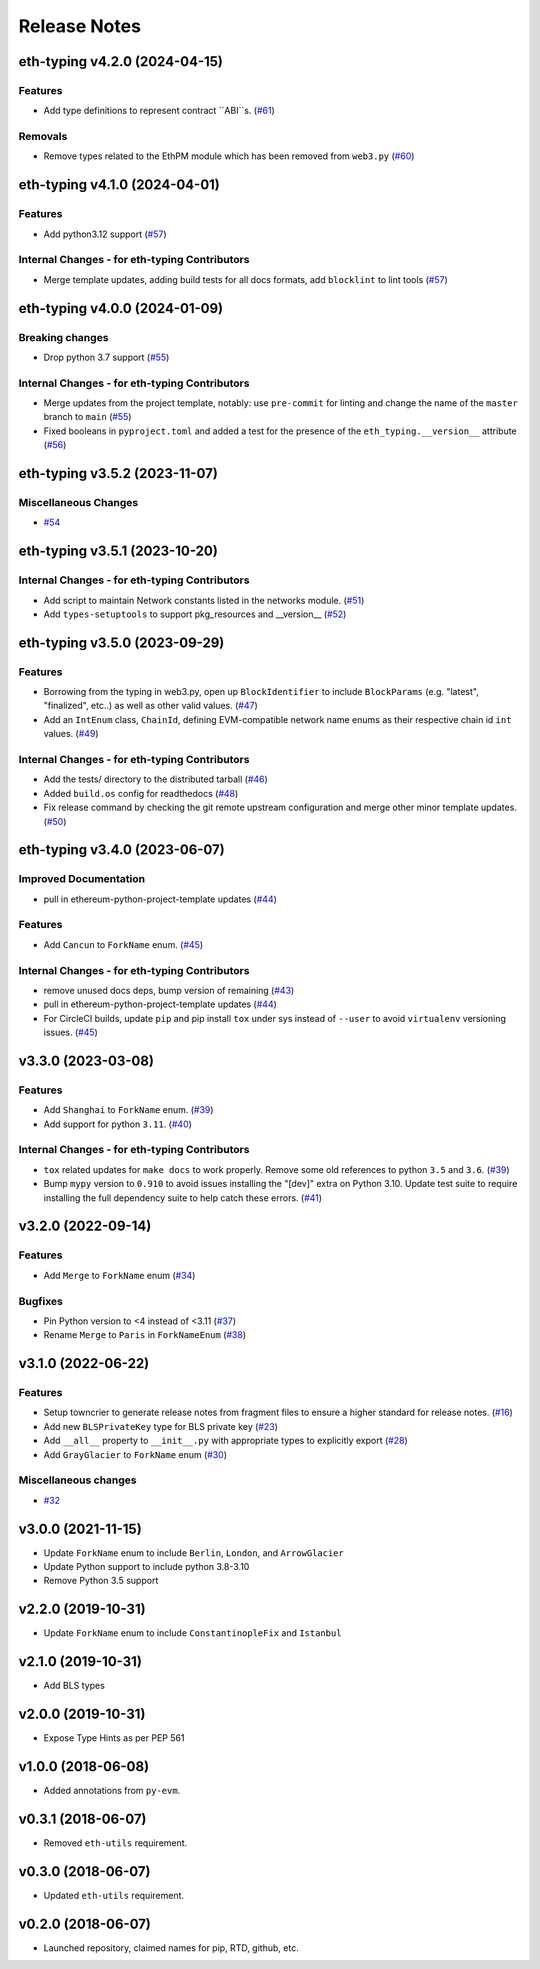 Release Notes
=============

.. towncrier release notes start

eth-typing v4.2.0 (2024-04-15)
------------------------------

Features
~~~~~~~~

- Add type definitions to represent contract ``ABI``s. (`#61 <https://github.com/ethereum/eth-typing/issues/61>`__)


Removals
~~~~~~~~

- Remove types related to the EthPM module which has been removed from ``web3.py`` (`#60 <https://github.com/ethereum/eth-typing/issues/60>`__)


eth-typing v4.1.0 (2024-04-01)
------------------------------

Features
~~~~~~~~

- Add python3.12 support (`#57 <https://github.com/ethereum/eth-typing/issues/57>`__)


Internal Changes - for eth-typing Contributors
~~~~~~~~~~~~~~~~~~~~~~~~~~~~~~~~~~~~~~~~~~~~~~

- Merge template updates, adding build tests for all docs formats, add ``blocklint`` to lint tools (`#57 <https://github.com/ethereum/eth-typing/issues/57>`__)


eth-typing v4.0.0 (2024-01-09)
------------------------------

Breaking changes
~~~~~~~~~~~~~~~~

- Drop python 3.7 support (`#55 <https://github.com/ethereum/eth-typing/issues/55>`__)


Internal Changes - for eth-typing Contributors
~~~~~~~~~~~~~~~~~~~~~~~~~~~~~~~~~~~~~~~~~~~~~~

- Merge updates from the project template, notably: use ``pre-commit`` for linting and change the name of the ``master`` branch to ``main`` (`#55 <https://github.com/ethereum/eth-typing/issues/55>`__)
- Fixed booleans in ``pyproject.toml`` and added a test for the presence of the ``eth_typing.__version__`` attribute (`#56 <https://github.com/ethereum/eth-typing/issues/56>`__)


eth-typing v3.5.2 (2023-11-07)
------------------------------

Miscellaneous Changes
~~~~~~~~~~~~~~~~~~~~~

- `#54 <https://github.com/ethereum/eth-typing/issues/54>`__


eth-typing v3.5.1 (2023-10-20)
------------------------------

Internal Changes - for eth-typing Contributors
~~~~~~~~~~~~~~~~~~~~~~~~~~~~~~~~~~~~~~~~~~~~~~

- Add script to maintain Network constants listed in the networks module. (`#51 <https://github.com/ethereum/eth-typing/issues/51>`__)
- Add ``types-setuptools`` to support pkg_resources and __version__ (`#52 <https://github.com/ethereum/eth-typing/issues/52>`__)


eth-typing v3.5.0 (2023-09-29)
------------------------------

Features
~~~~~~~~

- Borrowing from the typing in web3.py, open up ``BlockIdentifier`` to include ``BlockParams`` (e.g. "latest", "finalized", etc..) as well as other valid values. (`#47 <https://github.com/ethereum/eth-typing/issues/47>`__)
- Add an ``IntEnum`` class, ``ChainId``, defining EVM-compatible network name enums as their respective chain id ``int`` values. (`#49 <https://github.com/ethereum/eth-typing/issues/49>`__)


Internal Changes - for eth-typing Contributors
~~~~~~~~~~~~~~~~~~~~~~~~~~~~~~~~~~~~~~~~~~~~~~

- Add the tests/ directory to the distributed tarball (`#46 <https://github.com/ethereum/eth-typing/issues/46>`__)
- Added ``build.os`` config for readthedocs (`#48 <https://github.com/ethereum/eth-typing/issues/48>`__)
- Fix release command by checking the git remote upstream configuration and merge other minor template updates. (`#50 <https://github.com/ethereum/eth-typing/issues/50>`__)


eth-typing v3.4.0 (2023-06-07)
------------------------------

Improved Documentation
~~~~~~~~~~~~~~~~~~~~~~

- pull in ethereum-python-project-template updates (`#44 <https://github.com/ethereum/eth-typing/issues/44>`__)


Features
~~~~~~~~

- Add ``Cancun`` to ``ForkName`` enum. (`#45 <https://github.com/ethereum/eth-typing/issues/45>`__)


Internal Changes - for eth-typing Contributors
~~~~~~~~~~~~~~~~~~~~~~~~~~~~~~~~~~~~~~~~~~~~~~

- remove unused docs deps, bump version of remaining (`#43 <https://github.com/ethereum/eth-typing/issues/43>`__)
- pull in ethereum-python-project-template updates (`#44 <https://github.com/ethereum/eth-typing/issues/44>`__)
- For CircleCI builds, update ``pip`` and pip install ``tox`` under sys instead of ``--user`` to avoid ``virtualenv`` versioning issues. (`#45 <https://github.com/ethereum/eth-typing/issues/45>`__)


v3.3.0 (2023-03-08)
-------------------

Features
~~~~~~~~

- Add ``Shanghai`` to ``ForkName`` enum. (`#39 <https://github.com/ethereum/eth-typing/issues/39>`__)
- Add support for python ``3.11``. (`#40 <https://github.com/ethereum/eth-typing/issues/40>`__)


Internal Changes - for eth-typing Contributors
~~~~~~~~~~~~~~~~~~~~~~~~~~~~~~~~~~~~~~~~~~~~~~

- ``tox`` related updates for ``make docs`` to work properly. Remove some old references to python ``3.5`` and ``3.6``. (`#39 <https://github.com/ethereum/eth-typing/issues/39>`__)
- Bump ``mypy`` version to ``0.910`` to avoid issues installing the "[dev]" extra on Python 3.10. Update test suite to require installing the full dependency suite to help catch these errors. (`#41 <https://github.com/ethereum/eth-typing/issues/41>`__)


v3.2.0 (2022-09-14)
-------------------

Features
~~~~~~~~

- Add ``Merge`` to ``ForkName`` enum (`#34 <https://github.com/ethereum/eth-typing/issues/34>`__)


Bugfixes
~~~~~~~~

- Pin Python version to <4 instead of <3.11 (`#37 <https://github.com/ethereum/eth-typing/issues/37>`__)
- Rename ``Merge`` to ``Paris`` in ``ForkNameEnum`` (`#38 <https://github.com/ethereum/eth-typing/issues/38>`__)


v3.1.0 (2022-06-22)
-------------------

Features
~~~~~~~~

- Setup towncrier to generate release notes from fragment files to ensure a higher standard
  for release notes. (`#16 <https://github.com/ethereum/eth-typing/issues/16>`__)
- Add new ``BLSPrivateKey`` type for BLS private key (`#23 <https://github.com/ethereum/eth-typing/issues/23>`__)
- Add ``__all__`` property to ``__init__.py`` with appropriate types to explicitly export (`#28 <https://github.com/ethereum/eth-typing/issues/28>`__)
- Add ``GrayGlacier`` to ``ForkName`` enum (`#30 <https://github.com/ethereum/eth-typing/issues/30>`__)


Miscellaneous changes
~~~~~~~~~~~~~~~~~~~~~

- `#32 <https://github.com/ethereum/eth-typing/issues/32>`__


v3.0.0 (2021-11-15)
-------------------

- Update ``ForkName`` enum to include ``Berlin``, ``London``, and ``ArrowGlacier``
- Update Python support to include python 3.8-3.10
- Remove Python 3.5 support

v2.2.0 (2019-10-31)
-------------------

- Update ``ForkName`` enum to include ``ConstantinopleFix`` and ``Istanbul``

v2.1.0 (2019-10-31)
-------------------

- Add BLS types

v2.0.0 (2019-10-31)
-------------------

- Expose Type Hints as per PEP 561

v1.0.0 (2018-06-08)
-------------------

- Added annotations from ``py-evm``.

v0.3.1 (2018-06-07)
-------------------

- Removed ``eth-utils`` requirement.

v0.3.0 (2018-06-07)
-------------------

- Updated ``eth-utils`` requirement.

v0.2.0 (2018-06-07)
-------------------

- Launched repository, claimed names for pip, RTD, github, etc.
